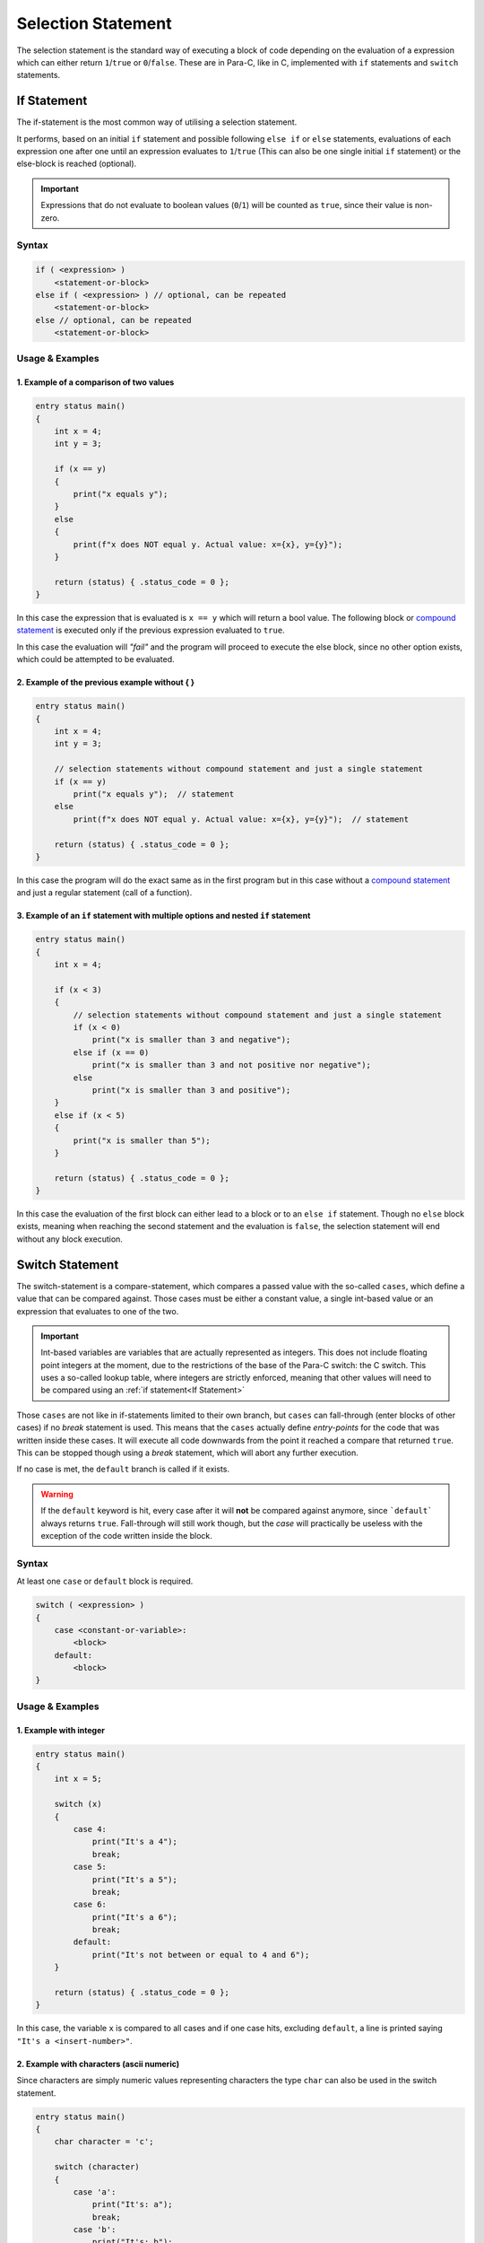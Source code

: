 
*******************
Selection Statement
*******************

The selection statement is the standard way of executing a block of code depending
on the evaluation of a expression which can either return ``1``/``true`` or
``0``/``false``. These are in Para-C, like in C, implemented with ``if`` statements
and ``switch`` statements.

If Statement
============

The if-statement is the most common way of utilising a selection statement.

It performs, based on an initial ``if`` statement and possible following
``else if`` or ``else`` statements, evaluations of each expression one after
one until an expression evaluates to ``1``/``true`` (This can also be one single
initial ``if`` statement) or the else-block is reached (optional).

.. Important::

    Expressions that do not evaluate to boolean values (``0``/``1``) will be
    counted as ``true``, since their value is non-zero.

Syntax
------

.. code:: c

    if ( <expression> )
        <statement-or-block>
    else if ( <expression> ) // optional, can be repeated
        <statement-or-block>
    else // optional, can be repeated
        <statement-or-block>


Usage & Examples
----------------

1. Example of a comparison of two values
^^^^^^^^^^^^^^^^^^^^^^^^^^^^^^^^^^^^^^^^^^^^^^^

.. code:: c

    entry status main()
    {
        int x = 4;
        int y = 3;

        if (x == y)
        {
            print("x equals y");
        }
        else
        {
            print(f"x does NOT equal y. Actual value: x={x}, y={y}");
        }

        return (status) { .status_code = 0 };
    }


In this case the expression that is evaluated is ``x == y`` which will return
a bool value. The following block or `compound statement <./compound_statement.html>`_
is executed only if the previous expression evaluated to ``true``.

In this case the evaluation will *"fail"* and the program will proceed to execute
the else block, since no other option exists, which could be attempted to be
evaluated.

2. Example of the previous example without { }
^^^^^^^^^^^^^^^^^^^^^^^^^^^^^^^^^^^^^^^^^^^^^^^^^^^^^

.. code:: c

    entry status main()
    {
        int x = 4;
        int y = 3;

        // selection statements without compound statement and just a single statement
        if (x == y)
            print("x equals y");  // statement
        else
            print(f"x does NOT equal y. Actual value: x={x}, y={y}");  // statement

        return (status) { .status_code = 0 };
    }

In this case the program will do the exact same as in the first program but
in this case without a `compound statement <./compound_statement.html>`_ and just
a regular statement (call of a function).

3. Example of an ``if`` statement with multiple options and nested ``if`` statement
^^^^^^^^^^^^^^^^^^^^^^^^^^^^^^^^^^^^^^^^^^^^^^^^^^^^^^^^^^^^^^^^^^^^^^^^^^^^^^^^^^^^^^^^^^

.. code:: c

    entry status main()
    {
        int x = 4;

        if (x < 3)
        {
            // selection statements without compound statement and just a single statement
            if (x < 0)
                print("x is smaller than 3 and negative");
            else if (x == 0)
                print("x is smaller than 3 and not positive nor negative");
            else
                print("x is smaller than 3 and positive");
        }
        else if (x < 5)
        {
            print("x is smaller than 5");
        }

        return (status) { .status_code = 0 };
    }

In this case the evaluation of the first block can either lead to a block
or to an ``else if`` statement. Though no ``else`` block exists, meaning when
reaching the second statement and the evaluation is ``false``, the selection
statement will end without any block execution.

Switch Statement
================

The switch-statement is a compare-statement, which compares a passed value
with the so-called ``cases``, which define a value that can be compared against.
Those cases must be either a constant value, a single int-based value or an
expression that evaluates to one of the two.

.. Important::

    Int-based variables are variables that are actually represented as integers.
    This does not include floating point integers at the moment, due to the
    restrictions of the base of the Para-C switch: the C switch. This uses a
    so-called lookup table, where integers are strictly enforced, meaning that
    other values will need to be compared using an :ref:`if statement<If Statement>`

Those ``cases`` are not like in if-statements limited to their own branch, but
``cases`` can fall-through (enter blocks of other cases) if no `break` statement
is used. This means that the ``cases`` actually define `entry-points` for the code
that was written inside these cases. It will execute all code downwards from
the point it reached a compare that returned ``true``. This can be stopped
though using a `break` statement, which will abort any further execution.

If no case is met, the ``default`` branch is called if it exists.

.. Warning::

    If the ``default`` keyword is hit, every case after it will **not** be compared
    against anymore, since ```default``` always returns ``true``. Fall-through
    will still work though, but the `case` will practically be useless with
    the exception of the code written inside the block.

Syntax
------

At least one ``case`` or ``default`` block is required.

.. code:: c

    switch ( <expression> )
    {
        case <constant-or-variable>:
            <block>
        default:
            <block>
    }


Usage & Examples
----------------

1. Example with integer
^^^^^^^^^^^^^^^^^^^^^^^

.. code:: c

    entry status main()
    {
        int x = 5;

        switch (x)
        {
            case 4:
                print("It's a 4");
                break;
            case 5:
                print("It's a 5");
                break;
            case 6:
                print("It's a 6");
                break;
            default:
                print("It's not between or equal to 4 and 6");
        }

        return (status) { .status_code = 0 };
    }

In this case, the variable ``x`` is compared to all cases and if one case hits,
excluding ``default``, a line is printed saying ``"It's a <insert-number>"``.

2. Example with characters (ascii numeric)
^^^^^^^^^^^^^^^^^^^^^^^^^^^^^^^^^^^^^^^^^^

Since characters are simply numeric values representing characters the type
``char`` can also be used in the switch statement.

.. code:: c

    entry status main()
    {
        char character = 'c';

        switch (character)
        {
            case 'a':
                print("It's: a");
                break;
            case 'b':
                print("It's: b");
                break;
            case 'c':
                print("It's: c");
                break;
        }

        return (status) { .status_code = 0 };
    }

.. note::

    This does not apply though to strings, since they are under the hood simple
    arrays of characters. They need to be compared using strict value compare
    (``===``) in :ref:`if statements<If Statement>`

3. Example with fall-through
^^^^^^^^^^^^^^^^^^^^^^^^^^^^

.. code:: c

    entry status main()
    {
        int x = 4;

        switch (x)
        {
            case 4:
                print("It's a 4");
            default:
                print("Ending");
        }

        return (status) { .status_code = 0 };
    }

In this snippet no ``break`` statements are used, meaning if ``case 4:`` is hit
and it evaluates to true, the underlying block will be executed with the block
of ``default``. This is due to the ``case`` statement falling through and so
reaching the ``default`` branch.
